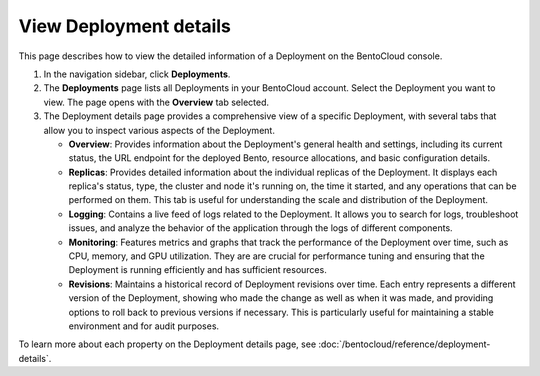 =======================
View Deployment details
=======================

This page describes how to view the detailed information of a Deployment on the BentoCloud console.

1. In the navigation sidebar, click **Deployments**.
2. The **Deployments** page lists all Deployments in your BentoCloud account. Select the Deployment you want to view. The page opens with the **Overview** tab selected.
3. The Deployment details page provides a comprehensive view of a specific Deployment, with several tabs that allow you to inspect various aspects of the Deployment.

   * **Overview**: Provides information about the Deployment's general health and settings, including its current status, the URL endpoint for the deployed Bento, resource allocations, and basic configuration details.
   * **Replicas**: Provides detailed information about the individual replicas of the Deployment. It displays each replica's status, type, the cluster and node it's running on, the time it started, and any operations that can be performed on them. This tab is useful for understanding the scale and distribution of the Deployment.
   * **Logging**: Contains a live feed of logs related to the Deployment. It allows you to search for logs, troubleshoot issues, and analyze the behavior of the application through the logs of different components.
   * **Monitoring**: Features metrics and graphs that track the performance of the Deployment over time, such as CPU, memory, and GPU utilization. They are are crucial for performance tuning and ensuring that the Deployment is running efficiently and has sufficient resources.
   * **Revisions**: Maintains a historical record of Deployment revisions over time. Each entry represents a different version of the Deployment, showing who made the change as well as when it was made, and providing options to roll back to previous versions if necessary. This is particularly useful for maintaining a stable environment and for audit purposes.

To learn more about each property on the Deployment details page, see :doc:`/bentocloud/reference/deployment-details`.
